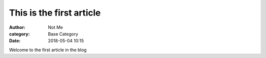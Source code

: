This is the first article
=========================

:author: Not Me
:category: Base Category
:date: 2018-05-04 10:15

Welcome to the first article in the blog